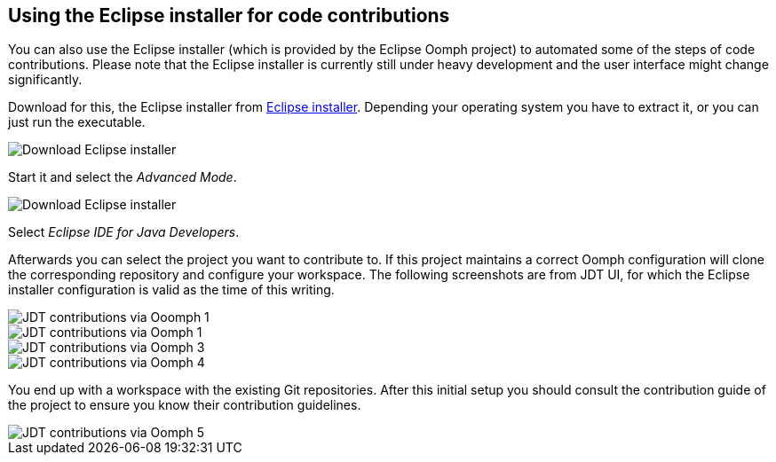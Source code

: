 [[usingtheinstaller]]
== Using the Eclipse installer for code contributions

You can also use the Eclipse installer (which is provided by the Eclipse Oomph project) to automated some of the
steps of code contributions. Please note that the
Eclipse installer is currently still under heavy development and the
user interface might change significantly.

Download for this, the Eclipse installer from https://www.eclipse.org/downloads[Eclipse installer].
Depending your operating system you have to extract it, or you can just run the executable.


image::eclipseinstaller_download.png[Download Eclipse installer]


Start it and select the _Advanced Mode_.

image::OomphAdvancedMode.png[Download Eclipse installer]


Select _Eclipse IDE for Java Developers_.


Afterwards you can select the project you want to contribute to. 
If this project maintains a correct Oomph configuration will clone the corresponding repository and configure your workspace. 
The following screenshots are from JDT UI, for which the Eclipse installer configuration is valid as the time of this writing.

image::oomph_jdt10.png[JDT contributions via Ooomph 1]


image::oomph_jdt20.png[JDT contributions via Oomph 1]


image::oomph_jdt30.png[JDT contributions via Oomph 3]


image::oomph_jdt40.png[JDT contributions via Oomph 4]


You end up with a workspace with the existing Git repositories. 
After this initial setup you should consult the contribution guide of the project to ensure you know their contribution guidelines. 

image::oomph_jdt50.png[JDT contributions via Oomph 5]




